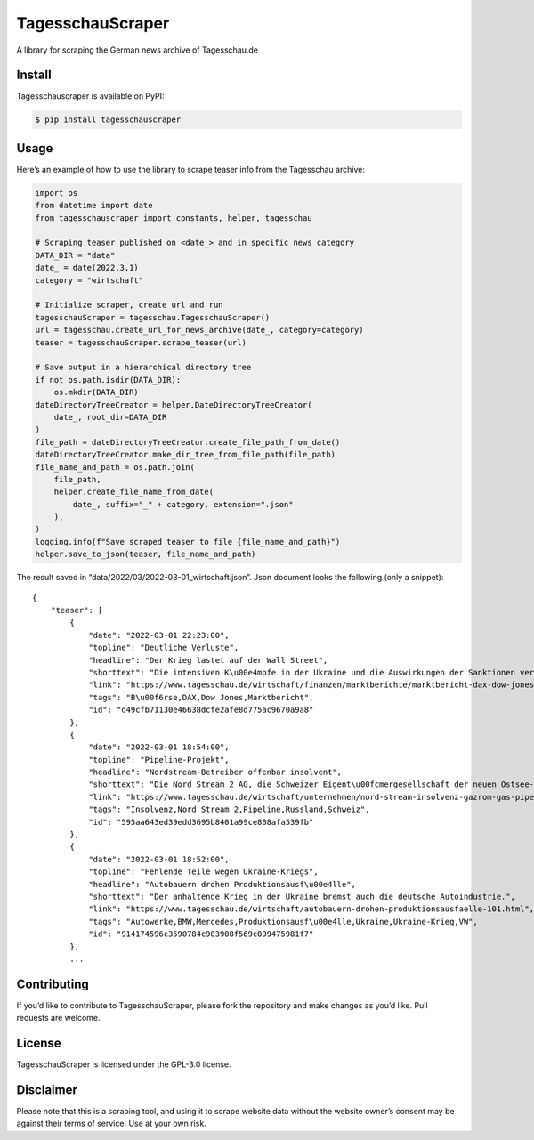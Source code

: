 TagesschauScraper
=================

A library for scraping the German news archive of Tagesschau.de

Install
-------

Tagesschauscraper is available on PyPI:

.. code:: sh

   $ pip install tagesschauscraper

Usage
-----

Here’s an example of how to use the library to scrape teaser info from
the Tagesschau archive:

.. code:: python

   import os
   from datetime import date
   from tagesschauscraper import constants, helper, tagesschau

   # Scraping teaser published on <date_> and in specific news category  
   DATA_DIR = "data"
   date_ = date(2022,3,1)
   category = "wirtschaft"

   # Initialize scraper, create url and run
   tagesschauScraper = tagesschau.TagesschauScraper()
   url = tagesschau.create_url_for_news_archive(date_, category=category)
   teaser = tagesschauScraper.scrape_teaser(url)

   # Save output in a hierarchical directory tree
   if not os.path.isdir(DATA_DIR):
       os.mkdir(DATA_DIR)
   dateDirectoryTreeCreator = helper.DateDirectoryTreeCreator(
       date_, root_dir=DATA_DIR
   )
   file_path = dateDirectoryTreeCreator.create_file_path_from_date()
   dateDirectoryTreeCreator.make_dir_tree_from_file_path(file_path)
   file_name_and_path = os.path.join(
       file_path,
       helper.create_file_name_from_date(
           date_, suffix="_" + category, extension=".json"
       ),
   )
   logging.info(f"Save scraped teaser to file {file_name_and_path}")
   helper.save_to_json(teaser, file_name_and_path)

The result saved in “data/2022/03/2022-03-01_wirtschaft.json”. Json
document looks the following (only a snippet):

::

   {
       "teaser": [
           {
               "date": "2022-03-01 22:23:00",
               "topline": "Deutliche Verluste",
               "headline": "Der Krieg lastet auf der Wall Street",
               "shorttext": "Die intensiven K\u00e4mpfe in der Ukraine und die Auswirkungen der Sanktionen verschreckten die US-Investoren.",
               "link": "https://www.tagesschau.de/wirtschaft/finanzen/marktberichte/marktbericht-dax-dow-jones-213.html",
               "tags": "B\u00f6rse,DAX,Dow Jones,Marktbericht",
               "id": "d49cfb71130e46638dcfe2afe8d775ac9670a9a8"
           },
           {
               "date": "2022-03-01 18:54:00",
               "topline": "Pipeline-Projekt",
               "headline": "Nordstream-Betreiber offenbar insolvent",
               "shorttext": "Die Nord Stream 2 AG, die Schweizer Eigent\u00fcmergesellschaft der neuen Ostsee-Pipeline nach Russland, ist offenbar insolvent.",
               "link": "https://www.tagesschau.de/wirtschaft/unternehmen/nord-stream-insolvenz-gazrom-gas-pipeline-russland-ukraine-103.html",
               "tags": "Insolvenz,Nord Stream 2,Pipeline,Russland,Schweiz",
               "id": "595aa643ed39edd3695b8401a99ce808afa539fb"
           },
           {
               "date": "2022-03-01 18:52:00",
               "topline": "Fehlende Teile wegen Ukraine-Kriegs",
               "headline": "Autobauern drohen Produktionsausf\u00e4lle",
               "shorttext": "Der anhaltende Krieg in der Ukraine bremst auch die deutsche Autoindustrie.",
               "link": "https://www.tagesschau.de/wirtschaft/autobauern-drohen-produktionsausfaelle-101.html",
               "tags": "Autowerke,BMW,Mercedes,Produktionsausf\u00e4lle,Ukraine,Ukraine-Krieg,VW",
               "id": "914174596c3590784c903908f569c099475981f7"
           },
           ...

Contributing
------------

If you’d like to contribute to TagesschauScraper, please fork the
repository and make changes as you’d like. Pull requests are welcome.

License
-------

TagesschauScraper is licensed under the GPL-3.0 license.

Disclaimer
----------

Please note that this is a scraping tool, and using it to scrape website
data without the website owner’s consent may be against their terms of
service. Use at your own risk.
